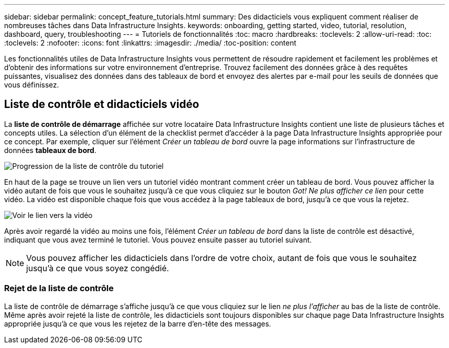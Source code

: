 ---
sidebar: sidebar 
permalink: concept_feature_tutorials.html 
summary: Des didacticiels vous expliquent comment réaliser de nombreuses tâches dans Data Infrastructure Insights. 
keywords: onboarding, getting started, video, tutorial, resolution, dashboard, query, troubleshooting 
---
= Tutoriels de fonctionnalités
:toc: macro
:hardbreaks:
:toclevels: 2
:allow-uri-read: 
:toc: 
:toclevels: 2
:nofooter: 
:icons: font
:linkattrs: 
:imagesdir: ./media/
:toc-position: content


[role="lead"]
Les fonctionnalités utiles de Data Infrastructure Insights vous permettent de résoudre rapidement et facilement les problèmes et d'obtenir des informations sur votre environnement d'entreprise. Trouvez facilement des données grâce à des requêtes puissantes, visualisez des données dans des tableaux de bord et envoyez des alertes par e-mail pour les seuils de données que vous définissez.



== Liste de contrôle et didacticiels vidéo

La *liste de contrôle de démarrage* affichée sur votre locataire Data Infrastructure Insights contient une liste de plusieurs tâches et concepts utiles. La sélection d'un élément de la checklist permet d'accéder à la page Data Infrastructure Insights appropriée pour ce concept. Par exemple, cliquer sur l'élément _Créer un tableau de bord_ ouvre la page informations sur l'infrastructure de données *tableaux de bord*.

image:OnboardingChecklist.png["Progression de la liste de contrôle du tutoriel"]

En haut de la page se trouve un lien vers un tutoriel vidéo montrant comment créer un tableau de bord. Vous pouvez afficher la vidéo autant de fois que vous le souhaitez jusqu'à ce que vous cliquiez sur le bouton _Got! Ne plus afficher ce lien_ pour cette vidéo. La vidéo est disponible chaque fois que vous accédez à la page tableaux de bord, jusqu'à ce que vous la rejetez.

image:Startup-DashboardWatchVideo.png["Voir le lien vers la vidéo"]

Après avoir regardé la vidéo au moins une fois, l'élément _Créer un tableau de bord_ dans la liste de contrôle est désactivé, indiquant que vous avez terminé le tutoriel. Vous pouvez ensuite passer au tutoriel suivant.


NOTE: Vous pouvez afficher les didacticiels dans l'ordre de votre choix, autant de fois que vous le souhaitez jusqu'à ce que vous soyez congédié.



=== Rejet de la liste de contrôle

La liste de contrôle de démarrage s'affiche jusqu'à ce que vous cliquiez sur le lien _ne plus l'afficher_ au bas de la liste de contrôle. Même après avoir rejeté la liste de contrôle, les didacticiels sont toujours disponibles sur chaque page Data Infrastructure Insights appropriée jusqu'à ce que vous les rejetez de la barre d'en-tête des messages.
